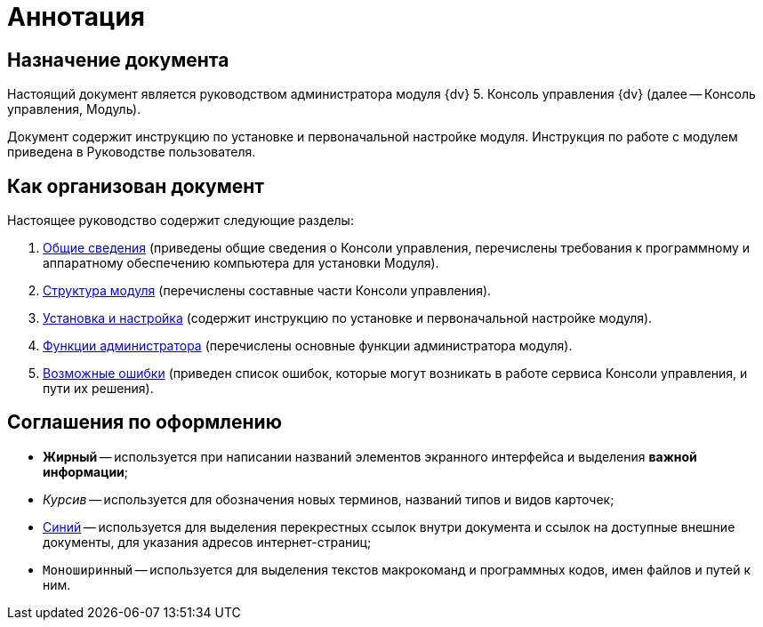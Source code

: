 = Аннотация

== Назначение документа

Настоящий документ является руководством администратора модуля {dv} 5. Консоль управления {dv} (далее -- Консоль управления, Модуль).

Документ содержит инструкцию по установке и первоначальной настройке модуля. Инструкция по работе с модулем приведена в Руководстве пользователя.

== Как организован документ

Настоящее руководство содержит следующие разделы:

. xref:admin:GeneralInformation.adoc[Общие сведения] (приведены общие сведения о Консоли управления, перечислены требования к программному и аппаратному обеспечению компьютера для установки Модуля).
. xref:admin:Structure.adoc[Структура модуля] (перечислены составные части Консоли управления).
. xref:admin:Installation.adoc[Установка и настройка] (содержит инструкцию по установке и первоначальной настройке модуля).
. xref:admin:Administration.adoc[Функции администратора] (перечислены основные функции администратора модуля).
. xref:admin:PossibleErrors.adoc[Возможные ошибки] (приведен список ошибок, которые могут возникать в работе сервиса Консоли управления, и пути их решения).

== Соглашения по оформлению

* *Жирный* -- используется при написании названий элементов экранного интерфейса и выделения *важной информации*;
* _Курсив_ -- используется для обозначения новых терминов, названий типов и видов карточек;
* http://{dv}.com[Синий] -- используется для выделения перекрестных ссылок внутри документа и ссылок на доступные внешние документы, для указания адресов интернет-страниц;
* `Моноширинный` -- используется для выделения текстов макрокоманд и программных кодов, имен файлов и путей к ним.